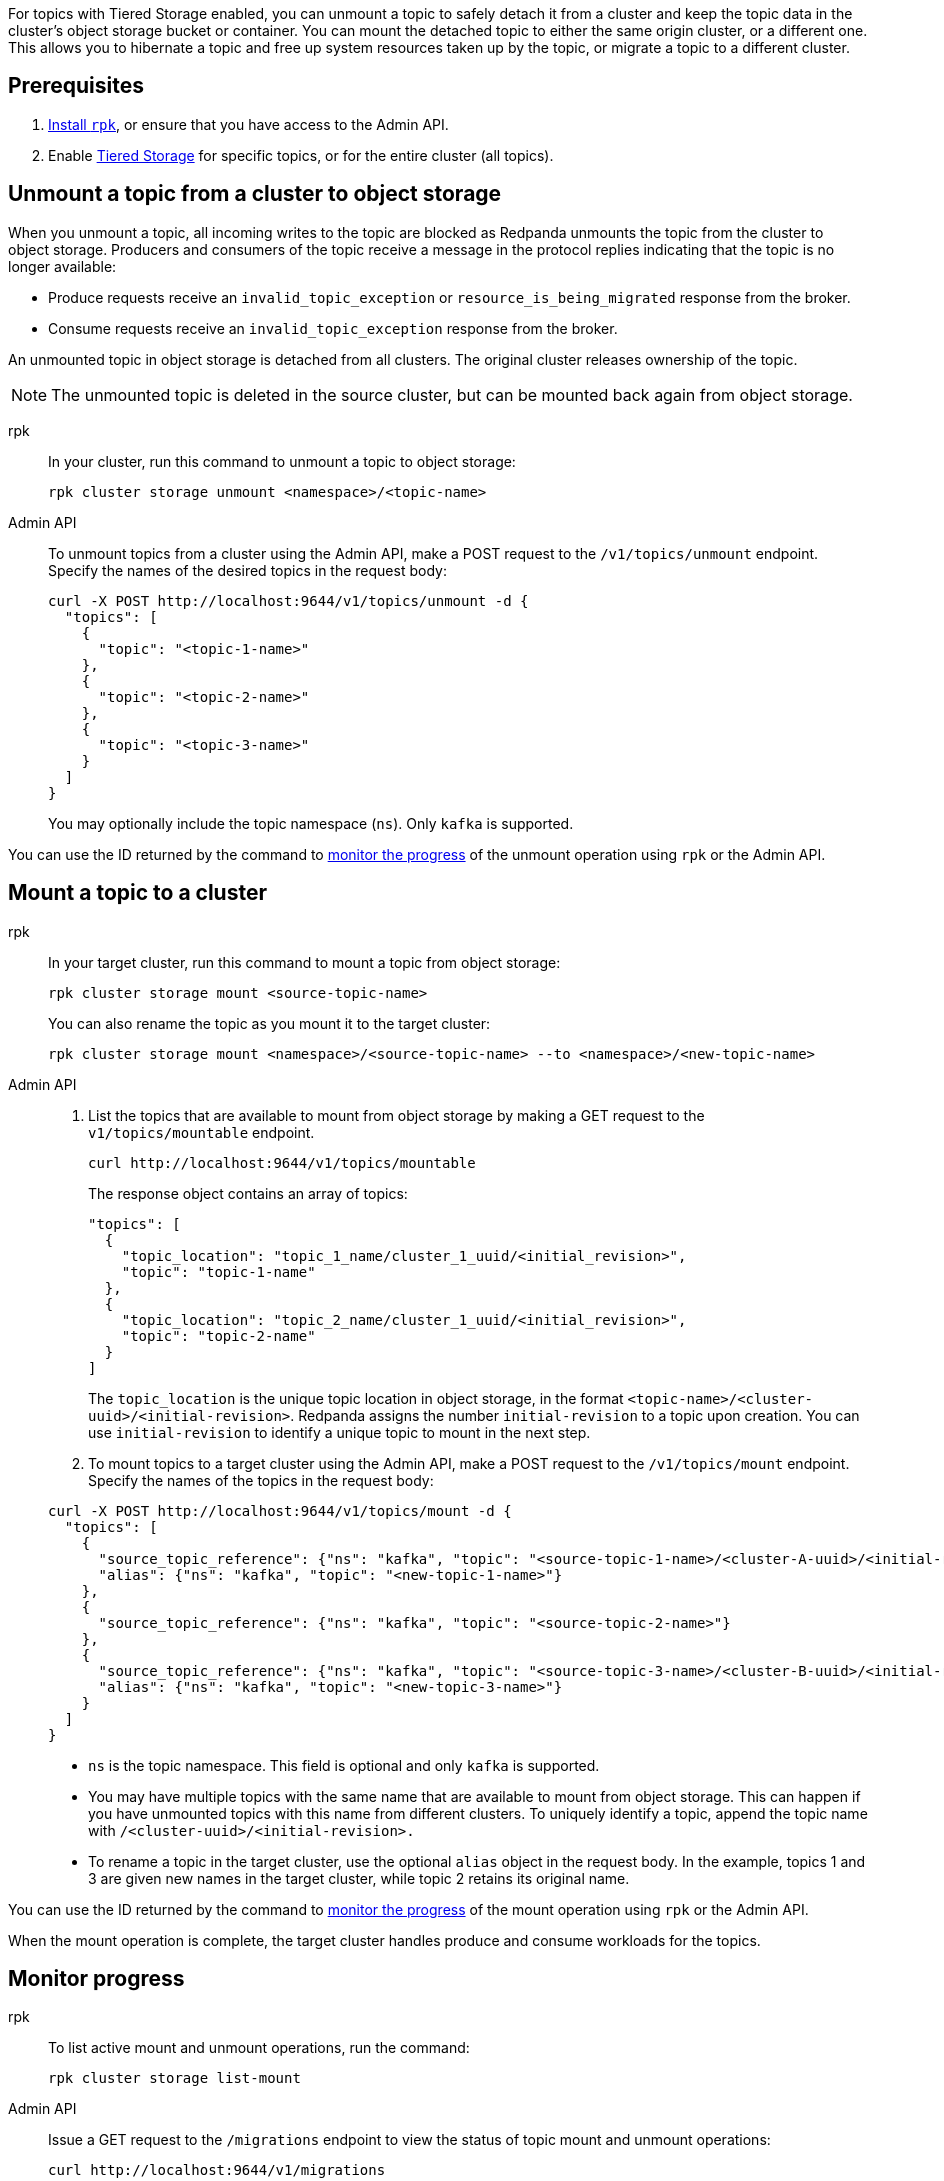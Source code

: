 For topics with Tiered Storage enabled, you can unmount a topic to safely detach it from a cluster and keep the topic data in the cluster's object storage bucket or container. You can mount the detached topic to either the same origin cluster, or a different one. This allows you to hibernate a topic and free up system resources taken up by the topic, or migrate a topic to a different cluster.

== Prerequisites

. xref:get-started:rpk-install.adoc[Install `rpk`], or ensure that you have access to the Admin API.
. Enable xref:manage:tiered-storage.adoc[Tiered Storage] for specific topics, or for the entire cluster (all topics).

== Unmount a topic from a cluster to object storage

When you unmount a topic, all incoming writes to the topic are blocked as Redpanda unmounts the topic from the cluster to object storage. Producers and consumers of the topic receive a message in the protocol replies indicating that the topic is no longer available:

- Produce requests receive an `invalid_topic_exception` or `resource_is_being_migrated` response from the broker.
- Consume requests receive an `invalid_topic_exception` response from the broker.

An unmounted topic in object storage is detached from all clusters. The original cluster releases ownership of the topic.

NOTE: The unmounted topic is deleted in the source cluster, but can be mounted back again from object storage.

[tabs]
======
rpk::
+
--
In your cluster, run this command to unmount a topic to object storage:

```
rpk cluster storage unmount <namespace>/<topic-name>
```
--
Admin API::
+
--
To unmount topics from a cluster using the Admin API, make a POST request to the `/v1/topics/unmount` endpoint.  Specify the names of the desired topics in the request body:

```
curl -X POST http://localhost:9644/v1/topics/unmount -d {
  "topics": [
    {
      "topic": "<topic-1-name>"
    }, 
    {
      "topic": "<topic-2-name>"
    }, 
    {
      "topic": "<topic-3-name>"
    }
  ]
}
```

You may optionally include the topic namespace (`ns`). Only `kafka` is supported.
--
======

You can use the ID returned by the command to <<monitor-progress,monitor the progress>> of the unmount operation using `rpk` or the Admin API.

== Mount a topic to a cluster

[tabs]
======
rpk::
+
--
In your target cluster, run this command to mount a topic from object storage:

```
rpk cluster storage mount <source-topic-name>
```

You can also rename the topic as you mount it to the target cluster:

```
rpk cluster storage mount <namespace>/<source-topic-name> --to <namespace>/<new-topic-name>
```
--
Admin API::
+
--
. List the topics that are available to mount from object storage by making a GET request to the `v1/topics/mountable` endpoint.
+
```
curl http://localhost:9644/v1/topics/mountable 
```
+
The response object contains an array of topics:
+
```
"topics": [
  {
    "topic_location": "topic_1_name/cluster_1_uuid/<initial_revision>",
    "topic": "topic-1-name"
  },
  {
    "topic_location": "topic_2_name/cluster_1_uuid/<initial_revision>",
    "topic": "topic-2-name"
  }
]
```
+
The `topic_location` is the unique topic location in object storage, in the format `<topic-name>/<cluster-uuid>/<initial-revision>`. Redpanda assigns the number `initial-revision` to a topic upon creation. You can use `initial-revision` to identify a unique topic to mount in the next step.

. To mount topics to a target cluster using the Admin API, make a POST request to the `/v1/topics/mount` endpoint. Specify the names of the topics in the request body:

```
curl -X POST http://localhost:9644/v1/topics/mount -d {
  "topics": [
    {
      "source_topic_reference": {"ns": "kafka", "topic": "<source-topic-1-name>/<cluster-A-uuid>/<initial-revision>"}, 
      "alias": {"ns": "kafka", "topic": "<new-topic-1-name>"}
    }, 
    {
      "source_topic_reference": {"ns": "kafka", "topic": "<source-topic-2-name>"}
    }, 
    {
      "source_topic_reference": {"ns": "kafka", "topic": "<source-topic-3-name>/<cluster-B-uuid>/<initial-revision>"}, 
      "alias": {"ns": "kafka", "topic": "<new-topic-3-name>"}
    }
  ]
}
```

* `ns` is the topic namespace. This field is optional and only `kafka` is supported.
* You may have multiple topics with the same name that are available to mount from object storage. This can happen if you have unmounted topics with this name from different clusters. To uniquely identify a topic, append the topic name with `/<cluster-uuid>/<initial-revision>.`
* To rename a topic in the target cluster, use the optional `alias` object in the request body. In the example, topics 1 and 3 are given new names in the target cluster, while topic 2 retains its original name.

--

======

You can use the ID returned by the command to <<monitor-progress,monitor the progress>> of the mount operation using `rpk` or the Admin API.

When the mount operation is complete, the target cluster handles produce and consume workloads for the topics.

== Monitor progress

[tabs]
======
rpk::
+
--
To list active mount and unmount operations, run the command:

```
rpk cluster storage list-mount
```
--

Admin API::
+
--
Issue a GET request to the `/migrations` endpoint to view the status of topic mount and unmount operations:

```
curl http://localhost:9644/v1/migrations 
```
--
======

You can also retrieve the status of a specific operation by running the command:


[tabs]
======
rpk::
+
--
```
rpk cluster storage status-mount <migration-id>
```
--
Admin API::
+
--
```
curl http://localhost:9644/v1/migrations/<migration-id> 
```
--
======

The response returns the IDs and state of existing mount and unmount operations ("migrations"):

|===
| State | Unmount operation (outbound) | Mount operation (inbound)

| `planned`
2+| Redpanda validates the mount or unmount operation definition.

| `preparing`
| Redpanda flushes topic data, including topic manifests, to the destination bucket or container in object storage.
| Redpanda recreates the topics in a disabled state in the target cluster. The cluster allocates partitions but does not add log segments yet. Topic metadata is populated from the topic manifests found in object storage.

| `prepared` 
| The operation is ready to execute. In this state, the cluster still accepts client reads and writes for the topics.
| Topics exist in the cluster but clients do not yet have access to consume or produce.

| `executing` 
| The cluster rejects client reads and writes for the topics. Redpanda uploads any remaining topic data that has not yet been copied to object storage. Uncommitted transactions involving the topic are aborted.
| The target cluster checks that the topic to be mounted has not already been mounted in any cluster.

| `executed` 
| All unmounted topic data from the cluster is available in object storage.
| The target cluster has verified that the topic has not already been mounted.

| `cut_over`
| Redpanda deletes topic metadata from the cluster, and marks the data in object storage as available for mount operations.
| The topic data in object storage is no longer available to mount to any clusters.

| `finished`
| The operation is complete. 
| The operation is complete. The target cluster starts to handle produce and consume workloads.

| `canceling`
2+| Redpanda is in the process of canceling the mount or unmount operation.

| `cancelled`
2+| The mount or unmount operation is cancelled.

|===

== Cancel a mount or unmount operation

You can cancel a topic mount or unmount by running the command:

[tabs]
======
rpk::
+
--
```
rpk cluster storage cancel-mount <migration-id>
```
--

Admin API::
+
--
```
curl -X POST http://localhost:9644/v1/<migration-id>/?action=cancel
```
--
======

`<migration-id>` is the unique identifier of the operation. Redpanda returns this ID when you start a mount or unmount. You can also retrieve the ID by listing <<monitor-progress,existing migrations>>.

You cannot cancel mount and unmount operations in the following <<monitor-progress,states>>:

- `planned` (but you may still xref:api:ROOT:admin-api.adoc#delete-/v1/migrations/-id-[delete] a planned mount or unmount)
- `cut_over`
- `finished`
- `canceling`
- `cancelled`

== Additional considerations

Redpanda prevents you from mounting the same topic to multiple clusters at once. This ensures that multiple clusters don't write to the same location in object storage and corrupt the topic.

If you attempt to mount a topic where the name matches a topic already in the target cluster, Redpanda fails the operation and emits a warning message in the logs.

